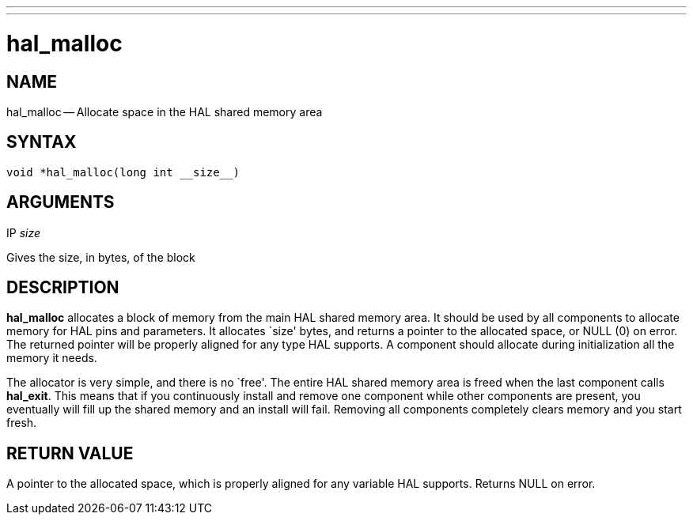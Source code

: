 ---
---
:skip-front-matter:

= hal_malloc
:manmanual: HAL Components
:mansource: ../man/man3/hal_malloc.3hal.asciidoc
:man version : 


== NAME

hal_malloc -- Allocate space in the HAL shared memory area



== SYNTAX
 void *hal_malloc(long int __size__)



== ARGUMENTS
.IP __size__
Gives the size, in bytes, of the block



== DESCRIPTION
**hal_malloc** allocates a block of memory from the main HAL shared memory area.
It should be used by all components to allocate memory for HAL pins and
parameters.  It allocates `size' bytes, and returns a pointer to the allocated
space, or NULL (0) on error.  The returned pointer will be properly aligned for
any type HAL supports.  A component should allocate during initialization all
the memory it needs.

The allocator is very simple, and there is no `free'.  The entire HAL shared
memory area is freed when the last component calls **hal_exit**.  This means
that if you continuously install and remove one component while other
components are present, you eventually will fill up the shared memory and an
install will fail.  Removing all components completely clears memory and you
start fresh.



== RETURN VALUE
A pointer to the allocated space, which is properly aligned for any variable
HAL supports.  Returns NULL on error.
